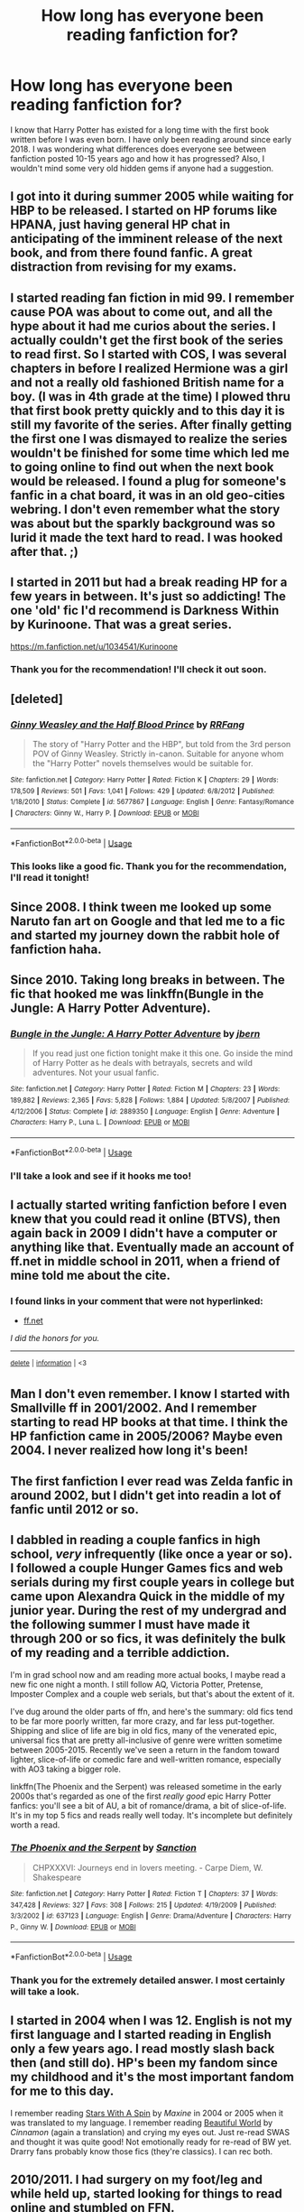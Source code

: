 #+TITLE: How long has everyone been reading fanfiction for?

* How long has everyone been reading fanfiction for?
:PROPERTIES:
:Author: surpremenoob
:Score: 1
:DateUnix: 1591304115.0
:DateShort: 2020-Jun-05
:FlairText: Discussion
:END:
I know that Harry Potter has existed for a long time with the first book written before I was even born. I have only been reading around since early 2018. I was wondering what differences does everyone see between fanfiction posted 10-15 years ago and how it has progressed? Also, I wouldn't mind some very old hidden gems if anyone had a suggestion.


** I got into it during summer 2005 while waiting for HBP to be released. I started on HP forums like HPANA, just having general HP chat in anticipating of the imminent release of the next book, and from there found fanfic. A great distraction from revising for my exams.
:PROPERTIES:
:Author: Taure
:Score: 3
:DateUnix: 1591308606.0
:DateShort: 2020-Jun-05
:END:


** I started reading fan fiction in mid 99. I remember cause POA was about to come out, and all the hype about it had me curios about the series. I actually couldn't get the first book of the series to read first. So I started with COS, I was several chapters in before I realized Hermione was a girl and not a really old fashioned British name for a boy. (I was in 4th grade at the time) I plowed thru that first book pretty quickly and to this day it is still my favorite of the series. After finally getting the first one I was dismayed to realize the series wouldn't be finished for some time which led me to going online to find out when the next book would be released. I found a plug for someone's fanfic in a chat board, it was in an old geo-cities webring. I don't even remember what the story was about but the sparkly background was so lurid it made the text hard to read. I was hooked after that. ;)
:PROPERTIES:
:Author: spaz_witch
:Score: 2
:DateUnix: 1591404362.0
:DateShort: 2020-Jun-06
:END:


** I started in 2011 but had a break reading HP for a few years in between. It's just so addicting! The one 'old' fic I'd recommend is Darkness Within by Kurinoone. That was a great series.

[[https://m.fanfiction.net/u/1034541/Kurinoone]]
:PROPERTIES:
:Author: HanAlister97
:Score: 2
:DateUnix: 1591312846.0
:DateShort: 2020-Jun-05
:END:

*** Thank you for the recommendation! I'll check it out soon.
:PROPERTIES:
:Author: surpremenoob
:Score: 1
:DateUnix: 1591347206.0
:DateShort: 2020-Jun-05
:END:


** [deleted]
:PROPERTIES:
:Score: 1
:DateUnix: 1591305170.0
:DateShort: 2020-Jun-05
:END:

*** [[https://www.fanfiction.net/s/5677867/1/][*/Ginny Weasley and the Half Blood Prince/*]] by [[https://www.fanfiction.net/u/1915468/RRFang][/RRFang/]]

#+begin_quote
  The story of "Harry Potter and the HBP", but told from the 3rd person POV of Ginny Weasley. Strictly in-canon. Suitable for anyone whom the "Harry Potter" novels themselves would be suitable for.
#+end_quote

^{/Site/:} ^{fanfiction.net} ^{*|*} ^{/Category/:} ^{Harry} ^{Potter} ^{*|*} ^{/Rated/:} ^{Fiction} ^{K} ^{*|*} ^{/Chapters/:} ^{29} ^{*|*} ^{/Words/:} ^{178,509} ^{*|*} ^{/Reviews/:} ^{501} ^{*|*} ^{/Favs/:} ^{1,041} ^{*|*} ^{/Follows/:} ^{429} ^{*|*} ^{/Updated/:} ^{6/8/2012} ^{*|*} ^{/Published/:} ^{1/18/2010} ^{*|*} ^{/Status/:} ^{Complete} ^{*|*} ^{/id/:} ^{5677867} ^{*|*} ^{/Language/:} ^{English} ^{*|*} ^{/Genre/:} ^{Fantasy/Romance} ^{*|*} ^{/Characters/:} ^{Ginny} ^{W.,} ^{Harry} ^{P.} ^{*|*} ^{/Download/:} ^{[[http://www.ff2ebook.com/old/ffn-bot/index.php?id=5677867&source=ff&filetype=epub][EPUB]]} ^{or} ^{[[http://www.ff2ebook.com/old/ffn-bot/index.php?id=5677867&source=ff&filetype=mobi][MOBI]]}

--------------

*FanfictionBot*^{2.0.0-beta} | [[https://github.com/tusing/reddit-ffn-bot/wiki/Usage][Usage]]
:PROPERTIES:
:Author: FanfictionBot
:Score: 1
:DateUnix: 1591305179.0
:DateShort: 2020-Jun-05
:END:


*** This looks like a good fic. Thank you for the recommendation, I'll read it tonight!
:PROPERTIES:
:Author: surpremenoob
:Score: 1
:DateUnix: 1591305287.0
:DateShort: 2020-Jun-05
:END:


** Since 2008. I think tween me looked up some Naruto fan art on Google and that led me to a fic and started my journey down the rabbit hole of fanfiction haha.
:PROPERTIES:
:Author: sailingg
:Score: 1
:DateUnix: 1591307914.0
:DateShort: 2020-Jun-05
:END:


** Since 2010. Taking long breaks in between. The fic that hooked me was linkffn(Bungle in the Jungle: A Harry Potter Adventure).
:PROPERTIES:
:Author: HeisenV
:Score: 1
:DateUnix: 1591313353.0
:DateShort: 2020-Jun-05
:END:

*** [[https://www.fanfiction.net/s/2889350/1/][*/Bungle in the Jungle: A Harry Potter Adventure/*]] by [[https://www.fanfiction.net/u/940359/jbern][/jbern/]]

#+begin_quote
  If you read just one fiction tonight make it this one. Go inside the mind of Harry Potter as he deals with betrayals, secrets and wild adventures. Not your usual fanfic.
#+end_quote

^{/Site/:} ^{fanfiction.net} ^{*|*} ^{/Category/:} ^{Harry} ^{Potter} ^{*|*} ^{/Rated/:} ^{Fiction} ^{M} ^{*|*} ^{/Chapters/:} ^{23} ^{*|*} ^{/Words/:} ^{189,882} ^{*|*} ^{/Reviews/:} ^{2,365} ^{*|*} ^{/Favs/:} ^{5,828} ^{*|*} ^{/Follows/:} ^{1,884} ^{*|*} ^{/Updated/:} ^{5/8/2007} ^{*|*} ^{/Published/:} ^{4/12/2006} ^{*|*} ^{/Status/:} ^{Complete} ^{*|*} ^{/id/:} ^{2889350} ^{*|*} ^{/Language/:} ^{English} ^{*|*} ^{/Genre/:} ^{Adventure} ^{*|*} ^{/Characters/:} ^{Harry} ^{P.,} ^{Luna} ^{L.} ^{*|*} ^{/Download/:} ^{[[http://www.ff2ebook.com/old/ffn-bot/index.php?id=2889350&source=ff&filetype=epub][EPUB]]} ^{or} ^{[[http://www.ff2ebook.com/old/ffn-bot/index.php?id=2889350&source=ff&filetype=mobi][MOBI]]}

--------------

*FanfictionBot*^{2.0.0-beta} | [[https://github.com/tusing/reddit-ffn-bot/wiki/Usage][Usage]]
:PROPERTIES:
:Author: FanfictionBot
:Score: 1
:DateUnix: 1591313406.0
:DateShort: 2020-Jun-05
:END:


*** I'll take a look and see if it hooks me too!
:PROPERTIES:
:Author: surpremenoob
:Score: 1
:DateUnix: 1591347245.0
:DateShort: 2020-Jun-05
:END:


** I actually started writing fanfiction before I even knew that you could read it online (BTVS), then again back in 2009 I didn't have a computer or anything like that. Eventually made an account of ff.net in middle school in 2011, when a friend of mine told me about the cite.
:PROPERTIES:
:Author: obbywon
:Score: 1
:DateUnix: 1591314652.0
:DateShort: 2020-Jun-05
:END:

*** *I found links in your comment that were not hyperlinked:*

- [[https://ff.net][ff.net]]

/I did the honors for you./

--------------

^{[[https://www.reddit.com/message/compose?to=%2Fu%2FLinkifyBot&subject=delete%20fsx1kvi&message=Click%20the%20send%20button%20to%20delete%20the%20false%20positive.][delete]]} ^{|} ^{[[https://np.reddit.com/u/LinkifyBot/comments/gkkf7p][information]]} ^{|} ^{<3}
:PROPERTIES:
:Author: LinkifyBot
:Score: 1
:DateUnix: 1591314655.0
:DateShort: 2020-Jun-05
:END:


** Man I don't even remember. I know I started with Smallville ff in 2001/2002. And I remember starting to read HP books at that time. I think the HP fanfiction came in 2005/2006? Maybe even 2004. I never realized how long it's been!
:PROPERTIES:
:Author: GetsTheWorm
:Score: 1
:DateUnix: 1591315622.0
:DateShort: 2020-Jun-05
:END:


** The first fanfiction I ever read was Zelda fanfic in around 2002, but I didn't get into readin a lot of fanfic until 2012 or so.
:PROPERTIES:
:Score: 1
:DateUnix: 1591323015.0
:DateShort: 2020-Jun-05
:END:


** I dabbled in reading a couple fanfics in high school, /very/ infrequently (like once a year or so). I followed a couple Hunger Games fics and web serials during my first couple years in college but came upon Alexandra Quick in the middle of my junior year. During the rest of my undergrad and the following summer I must have made it through 200 or so fics, it was definitely the bulk of my reading and a terrible addiction.

I'm in grad school now and am reading more actual books, I maybe read a new fic one night a month. I still follow AQ, Victoria Potter, Pretense, Imposter Complex and a couple web serials, but that's about the extent of it.

I've dug around the older parts of ffn, and here's the summary: old fics tend to be far more poorly written, far more crazy, and far less put-together. Shipping and slice of life are big in old fics, many of the venerated epic, universal fics that are pretty all-inclusive of genre were written sometime between 2005-2015. Recently we've seen a return in the fandom toward lighter, slice-of-life or comedic fare and well-written romance, especially with AO3 taking a bigger role.

linkffn(The Phoenix and the Serpent) was released sometime in the early 2000s that's regarded as one of the first /really good/ epic Harry Potter fanfics: you'll see a bit of AU, a bit of romance/drama, a bit of slice-of-life. It's in my top 5 fics and reads really well today. It's incomplete but definitely worth a read.
:PROPERTIES:
:Author: francoisschubert
:Score: 1
:DateUnix: 1591327265.0
:DateShort: 2020-Jun-05
:END:

*** [[https://www.fanfiction.net/s/637123/1/][*/The Phoenix and the Serpent/*]] by [[https://www.fanfiction.net/u/107983/Sanction][/Sanction/]]

#+begin_quote
  CHPXXXVI: Journeys end in lovers meeting. - Carpe Diem, W. Shakespeare
#+end_quote

^{/Site/:} ^{fanfiction.net} ^{*|*} ^{/Category/:} ^{Harry} ^{Potter} ^{*|*} ^{/Rated/:} ^{Fiction} ^{T} ^{*|*} ^{/Chapters/:} ^{37} ^{*|*} ^{/Words/:} ^{347,428} ^{*|*} ^{/Reviews/:} ^{327} ^{*|*} ^{/Favs/:} ^{308} ^{*|*} ^{/Follows/:} ^{215} ^{*|*} ^{/Updated/:} ^{4/19/2009} ^{*|*} ^{/Published/:} ^{3/3/2002} ^{*|*} ^{/id/:} ^{637123} ^{*|*} ^{/Language/:} ^{English} ^{*|*} ^{/Genre/:} ^{Drama/Adventure} ^{*|*} ^{/Characters/:} ^{Harry} ^{P.,} ^{Ginny} ^{W.} ^{*|*} ^{/Download/:} ^{[[http://www.ff2ebook.com/old/ffn-bot/index.php?id=637123&source=ff&filetype=epub][EPUB]]} ^{or} ^{[[http://www.ff2ebook.com/old/ffn-bot/index.php?id=637123&source=ff&filetype=mobi][MOBI]]}

--------------

*FanfictionBot*^{2.0.0-beta} | [[https://github.com/tusing/reddit-ffn-bot/wiki/Usage][Usage]]
:PROPERTIES:
:Author: FanfictionBot
:Score: 1
:DateUnix: 1591327287.0
:DateShort: 2020-Jun-05
:END:


*** Thank you for the extremely detailed answer. I most certainly will take a look.
:PROPERTIES:
:Author: surpremenoob
:Score: 1
:DateUnix: 1591347300.0
:DateShort: 2020-Jun-05
:END:


** I started in 2004 when I was 12. English is not my first language and I started reading in English only a few years ago. I read mostly slash back then (and still do). HP's been my fandom since my childhood and it's the most important fandom for me to this day.

I remember reading [[https://archiveofourown.org/works/344335/chapters/558662][Stars With A Spin]] by /Maxine/ in 2004 or 2005 when it was translated to my language. I remember reading [[http://www.fictionalley.org/authors/cinnamon/BW.html][Beautiful World]] by /Cinnamon/ (again a translation) and crying my eyes out. Just re-read SWAS and thought it was quite good! Not emotionally ready for re-read of BW yet. Drarry fans probably know those fics (they're classics). I can rec both.
:PROPERTIES:
:Author: frailstate
:Score: 1
:DateUnix: 1591359414.0
:DateShort: 2020-Jun-05
:END:


** 2010/2011. I had surgery on my foot/leg and while held up, started looking for things to read online and stumbled on FFN.
:PROPERTIES:
:Author: RealHellpony
:Score: 1
:DateUnix: 1591370344.0
:DateShort: 2020-Jun-05
:END:


** 2012 while looking for an early released MoA excerpt. Found a fic on FFN and made my way to the hp section pretty quick.
:PROPERTIES:
:Author: bluuepigeon
:Score: 1
:DateUnix: 1592292824.0
:DateShort: 2020-Jun-16
:END:
